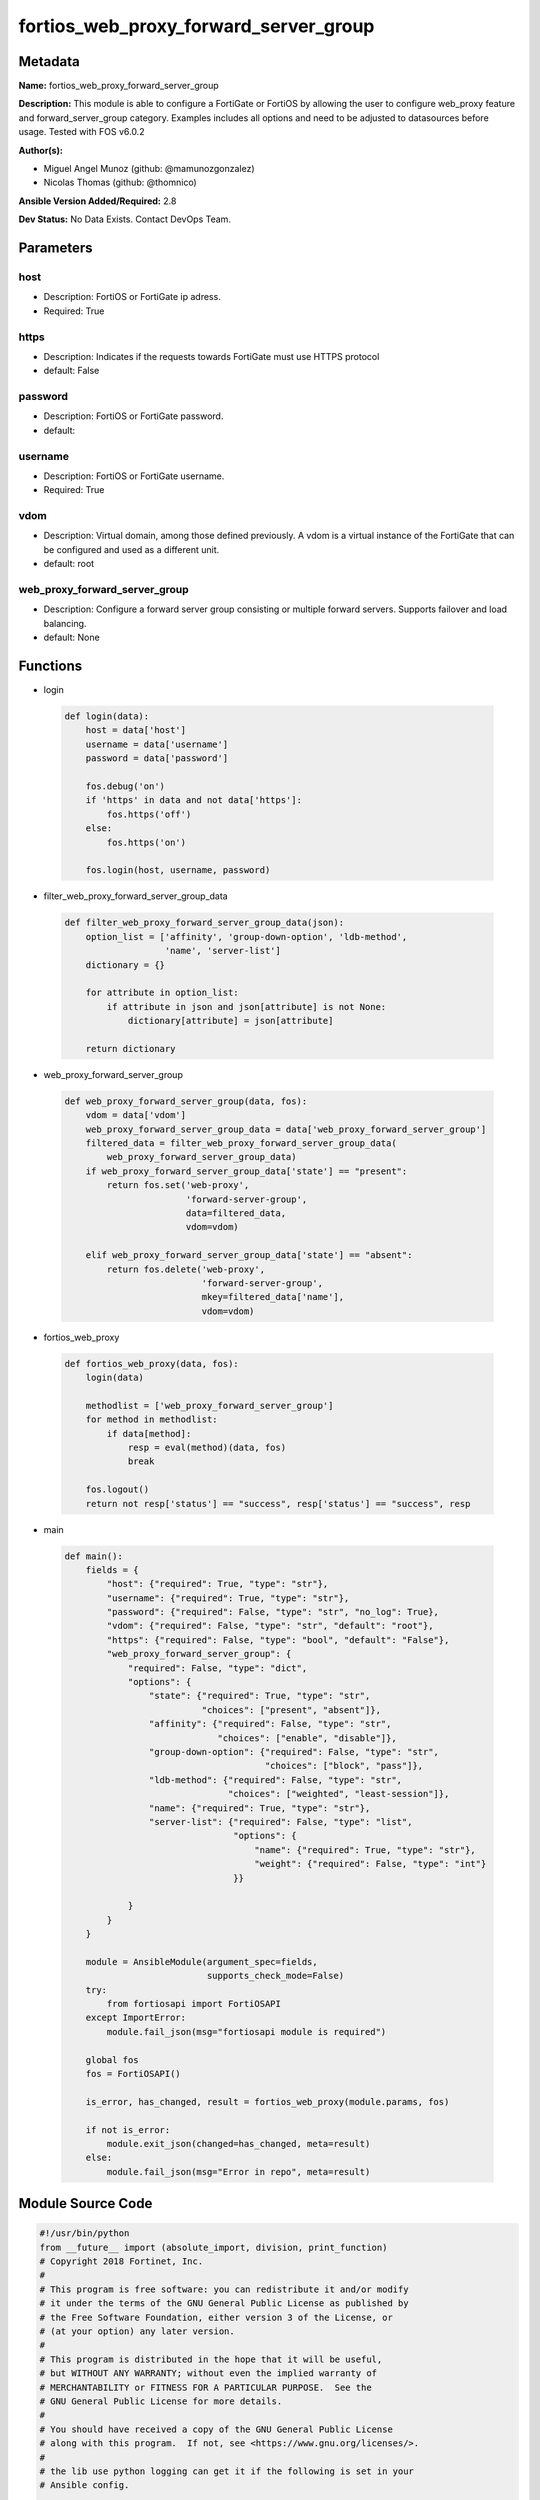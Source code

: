 ======================================
fortios_web_proxy_forward_server_group
======================================


Metadata
--------




**Name:** fortios_web_proxy_forward_server_group

**Description:** This module is able to configure a FortiGate or FortiOS by allowing the user to configure web_proxy feature and forward_server_group category. Examples includes all options and need to be adjusted to datasources before usage. Tested with FOS v6.0.2


**Author(s):** 

- Miguel Angel Munoz (github: @mamunozgonzalez)

- Nicolas Thomas (github: @thomnico)



**Ansible Version Added/Required:** 2.8

**Dev Status:** No Data Exists. Contact DevOps Team.

Parameters
----------

host
++++

- Description: FortiOS or FortiGate ip adress.

  

- Required: True

https
+++++

- Description: Indicates if the requests towards FortiGate must use HTTPS protocol

  

- default: False

password
++++++++

- Description: FortiOS or FortiGate password.

  

- default: 

username
++++++++

- Description: FortiOS or FortiGate username.

  

- Required: True

vdom
++++

- Description: Virtual domain, among those defined previously. A vdom is a virtual instance of the FortiGate that can be configured and used as a different unit.

  

- default: root

web_proxy_forward_server_group
++++++++++++++++++++++++++++++

- Description: Configure a forward server group consisting or multiple forward servers. Supports failover and load balancing.

  

- default: None




Functions
---------




- login

 .. code-block:: python

    def login(data):
        host = data['host']
        username = data['username']
        password = data['password']
    
        fos.debug('on')
        if 'https' in data and not data['https']:
            fos.https('off')
        else:
            fos.https('on')
    
        fos.login(host, username, password)
    
    

- filter_web_proxy_forward_server_group_data

 .. code-block:: python

    def filter_web_proxy_forward_server_group_data(json):
        option_list = ['affinity', 'group-down-option', 'ldb-method',
                       'name', 'server-list']
        dictionary = {}
    
        for attribute in option_list:
            if attribute in json and json[attribute] is not None:
                dictionary[attribute] = json[attribute]
    
        return dictionary
    
    

- web_proxy_forward_server_group

 .. code-block:: python

    def web_proxy_forward_server_group(data, fos):
        vdom = data['vdom']
        web_proxy_forward_server_group_data = data['web_proxy_forward_server_group']
        filtered_data = filter_web_proxy_forward_server_group_data(
            web_proxy_forward_server_group_data)
        if web_proxy_forward_server_group_data['state'] == "present":
            return fos.set('web-proxy',
                           'forward-server-group',
                           data=filtered_data,
                           vdom=vdom)
    
        elif web_proxy_forward_server_group_data['state'] == "absent":
            return fos.delete('web-proxy',
                              'forward-server-group',
                              mkey=filtered_data['name'],
                              vdom=vdom)
    
    

- fortios_web_proxy

 .. code-block:: python

    def fortios_web_proxy(data, fos):
        login(data)
    
        methodlist = ['web_proxy_forward_server_group']
        for method in methodlist:
            if data[method]:
                resp = eval(method)(data, fos)
                break
    
        fos.logout()
        return not resp['status'] == "success", resp['status'] == "success", resp
    
    

- main

 .. code-block:: python

    def main():
        fields = {
            "host": {"required": True, "type": "str"},
            "username": {"required": True, "type": "str"},
            "password": {"required": False, "type": "str", "no_log": True},
            "vdom": {"required": False, "type": "str", "default": "root"},
            "https": {"required": False, "type": "bool", "default": "False"},
            "web_proxy_forward_server_group": {
                "required": False, "type": "dict",
                "options": {
                    "state": {"required": True, "type": "str",
                              "choices": ["present", "absent"]},
                    "affinity": {"required": False, "type": "str",
                                 "choices": ["enable", "disable"]},
                    "group-down-option": {"required": False, "type": "str",
                                          "choices": ["block", "pass"]},
                    "ldb-method": {"required": False, "type": "str",
                                   "choices": ["weighted", "least-session"]},
                    "name": {"required": True, "type": "str"},
                    "server-list": {"required": False, "type": "list",
                                    "options": {
                                        "name": {"required": True, "type": "str"},
                                        "weight": {"required": False, "type": "int"}
                                    }}
    
                }
            }
        }
    
        module = AnsibleModule(argument_spec=fields,
                               supports_check_mode=False)
        try:
            from fortiosapi import FortiOSAPI
        except ImportError:
            module.fail_json(msg="fortiosapi module is required")
    
        global fos
        fos = FortiOSAPI()
    
        is_error, has_changed, result = fortios_web_proxy(module.params, fos)
    
        if not is_error:
            module.exit_json(changed=has_changed, meta=result)
        else:
            module.fail_json(msg="Error in repo", meta=result)
    
    



Module Source Code
------------------

.. code-block:: python

    #!/usr/bin/python
    from __future__ import (absolute_import, division, print_function)
    # Copyright 2018 Fortinet, Inc.
    #
    # This program is free software: you can redistribute it and/or modify
    # it under the terms of the GNU General Public License as published by
    # the Free Software Foundation, either version 3 of the License, or
    # (at your option) any later version.
    #
    # This program is distributed in the hope that it will be useful,
    # but WITHOUT ANY WARRANTY; without even the implied warranty of
    # MERCHANTABILITY or FITNESS FOR A PARTICULAR PURPOSE.  See the
    # GNU General Public License for more details.
    #
    # You should have received a copy of the GNU General Public License
    # along with this program.  If not, see <https://www.gnu.org/licenses/>.
    #
    # the lib use python logging can get it if the following is set in your
    # Ansible config.
    
    __metaclass__ = type
    
    ANSIBLE_METADATA = {'status': ['preview'],
                        'supported_by': 'community',
                        'metadata_version': '1.1'}
    
    DOCUMENTATION = '''
    ---
    module: fortios_web_proxy_forward_server_group
    short_description: Configure a forward server group consisting or multiple forward servers. Supports failover and load balancing.
    description:
        - This module is able to configure a FortiGate or FortiOS by
          allowing the user to configure web_proxy feature and forward_server_group category.
          Examples includes all options and need to be adjusted to datasources before usage.
          Tested with FOS v6.0.2
    version_added: "2.8"
    author:
        - Miguel Angel Munoz (@mamunozgonzalez)
        - Nicolas Thomas (@thomnico)
    notes:
        - Requires fortiosapi library developed by Fortinet
        - Run as a local_action in your playbook
    requirements:
        - fortiosapi>=0.9.8
    options:
        host:
           description:
                - FortiOS or FortiGate ip adress.
           required: true
        username:
            description:
                - FortiOS or FortiGate username.
            required: true
        password:
            description:
                - FortiOS or FortiGate password.
            default: ""
        vdom:
            description:
                - Virtual domain, among those defined previously. A vdom is a
                  virtual instance of the FortiGate that can be configured and
                  used as a different unit.
            default: root
        https:
            description:
                - Indicates if the requests towards FortiGate must use HTTPS
                  protocol
            type: bool
            default: false
        web_proxy_forward_server_group:
            description:
                - Configure a forward server group consisting or multiple forward servers. Supports failover and load balancing.
            default: null
            suboptions:
                state:
                    description:
                        - Indicates whether to create or remove the object
                    choices:
                        - present
                        - absent
                affinity:
                    description:
                        - Enable/disable affinity, attaching a source-ip's traffic to the assigned forwarding server until the forward-server-affinity-timeout is
                           reached (under web-proxy global).
                    choices:
                        - enable
                        - disable
                group-down-option:
                    description:
                        - "Action to take when all of the servers in the forward server group are down: block sessions until at least one server is back up or
                           pass sessions to their destination."
                    choices:
                        - block
                        - pass
                ldb-method:
                    description:
                        - "Load balance method: weighted or least-session."
                    choices:
                        - weighted
                        - least-session
                name:
                    description:
                        - Configure a forward server group consisting one or multiple forward servers. Supports failover and load balancing.
                    required: true
                server-list:
                    description:
                        - Add web forward servers to a list to form a server group. Optionally assign weights to each server.
                    suboptions:
                        name:
                            description:
                                - Forward server name. Source web-proxy.forward-server.name.
                            required: true
                        weight:
                            description:
                                - Optionally assign a weight of the forwarding server for weighted load balancing (1 - 100, default = 10)
    '''
    
    EXAMPLES = '''
    - hosts: localhost
      vars:
       host: "192.168.122.40"
       username: "admin"
       password: ""
       vdom: "root"
      tasks:
      - name: Configure a forward server group consisting or multiple forward servers. Supports failover and load balancing.
        fortios_web_proxy_forward_server_group:
          host:  "{{ host }}"
          username: "{{ username }}"
          password: "{{ password }}"
          vdom:  "{{ vdom }}"
          web_proxy_forward_server_group:
            state: "present"
            affinity: "enable"
            group-down-option: "block"
            ldb-method: "weighted"
            name: "default_name_6"
            server-list:
             -
                name: "default_name_8 (source web-proxy.forward-server.name)"
                weight: "9"
    '''
    
    RETURN = '''
    build:
      description: Build number of the fortigate image
      returned: always
      type: string
      sample: '1547'
    http_method:
      description: Last method used to provision the content into FortiGate
      returned: always
      type: string
      sample: 'PUT'
    http_status:
      description: Last result given by FortiGate on last operation applied
      returned: always
      type: string
      sample: "200"
    mkey:
      description: Master key (id) used in the last call to FortiGate
      returned: success
      type: string
      sample: "key1"
    name:
      description: Name of the table used to fulfill the request
      returned: always
      type: string
      sample: "urlfilter"
    path:
      description: Path of the table used to fulfill the request
      returned: always
      type: string
      sample: "webfilter"
    revision:
      description: Internal revision number
      returned: always
      type: string
      sample: "17.0.2.10658"
    serial:
      description: Serial number of the unit
      returned: always
      type: string
      sample: "FGVMEVYYQT3AB5352"
    status:
      description: Indication of the operation's result
      returned: always
      type: string
      sample: "success"
    vdom:
      description: Virtual domain used
      returned: always
      type: string
      sample: "root"
    version:
      description: Version of the FortiGate
      returned: always
      type: string
      sample: "v5.6.3"
    
    '''
    
    from ansible.module_utils.basic import AnsibleModule
    
    fos = None
    
    
    def login(data):
        host = data['host']
        username = data['username']
        password = data['password']
    
        fos.debug('on')
        if 'https' in data and not data['https']:
            fos.https('off')
        else:
            fos.https('on')
    
        fos.login(host, username, password)
    
    
    def filter_web_proxy_forward_server_group_data(json):
        option_list = ['affinity', 'group-down-option', 'ldb-method',
                       'name', 'server-list']
        dictionary = {}
    
        for attribute in option_list:
            if attribute in json and json[attribute] is not None:
                dictionary[attribute] = json[attribute]
    
        return dictionary
    
    
    def web_proxy_forward_server_group(data, fos):
        vdom = data['vdom']
        web_proxy_forward_server_group_data = data['web_proxy_forward_server_group']
        filtered_data = filter_web_proxy_forward_server_group_data(
            web_proxy_forward_server_group_data)
        if web_proxy_forward_server_group_data['state'] == "present":
            return fos.set('web-proxy',
                           'forward-server-group',
                           data=filtered_data,
                           vdom=vdom)
    
        elif web_proxy_forward_server_group_data['state'] == "absent":
            return fos.delete('web-proxy',
                              'forward-server-group',
                              mkey=filtered_data['name'],
                              vdom=vdom)
    
    
    def fortios_web_proxy(data, fos):
        login(data)
    
        methodlist = ['web_proxy_forward_server_group']
        for method in methodlist:
            if data[method]:
                resp = eval(method)(data, fos)
                break
    
        fos.logout()
        return not resp['status'] == "success", resp['status'] == "success", resp
    
    
    def main():
        fields = {
            "host": {"required": True, "type": "str"},
            "username": {"required": True, "type": "str"},
            "password": {"required": False, "type": "str", "no_log": True},
            "vdom": {"required": False, "type": "str", "default": "root"},
            "https": {"required": False, "type": "bool", "default": "False"},
            "web_proxy_forward_server_group": {
                "required": False, "type": "dict",
                "options": {
                    "state": {"required": True, "type": "str",
                              "choices": ["present", "absent"]},
                    "affinity": {"required": False, "type": "str",
                                 "choices": ["enable", "disable"]},
                    "group-down-option": {"required": False, "type": "str",
                                          "choices": ["block", "pass"]},
                    "ldb-method": {"required": False, "type": "str",
                                   "choices": ["weighted", "least-session"]},
                    "name": {"required": True, "type": "str"},
                    "server-list": {"required": False, "type": "list",
                                    "options": {
                                        "name": {"required": True, "type": "str"},
                                        "weight": {"required": False, "type": "int"}
                                    }}
    
                }
            }
        }
    
        module = AnsibleModule(argument_spec=fields,
                               supports_check_mode=False)
        try:
            from fortiosapi import FortiOSAPI
        except ImportError:
            module.fail_json(msg="fortiosapi module is required")
    
        global fos
        fos = FortiOSAPI()
    
        is_error, has_changed, result = fortios_web_proxy(module.params, fos)
    
        if not is_error:
            module.exit_json(changed=has_changed, meta=result)
        else:
            module.fail_json(msg="Error in repo", meta=result)
    
    
    if __name__ == '__main__':
        main()


